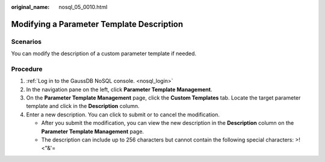 :original_name: nosql_05_0010.html

.. _nosql_05_0010:

Modifying a Parameter Template Description
==========================================

Scenarios
---------

You can modify the description of a custom parameter template if needed.

Procedure
---------

#. :ref:`Log in to the GaussDB NoSQL console. <nosql_login>`
#. In the navigation pane on the left, click **Parameter Template Management**.
#. On the **Parameter Template Management** page, click the **Custom Templates** tab. Locate the target parameter template and click |image1| in the **Description** column.
#. Enter a new description. You can click |image2| to submit or |image3| to cancel the modification.

   -  After you submit the modification, you can view the new description in the **Description** column on the **Parameter Template Management** page.
   -  The description can include up to 256 characters but cannot contain the following special characters: >!<"&'=

.. |image1| image:: /_static/images/en-us_image_0000001815204972.png
.. |image2| image:: /_static/images/en-us_image_0000001861924833.png
.. |image3| image:: /_static/images/en-us_image_0000001815204976.png
